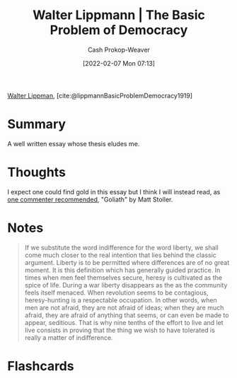 :PROPERTIES:
:ROAM_REFS: [cite:@lippmannBasicProblemDemocracy1919]
:ID:       c3261b11-bf35-4ecd-b796-4157d766e7ed
:DIR:      /home/cashweaver/proj/roam/attachments/c3261b11-bf35-4ecd-b796-4157d766e7ed
:LAST_MODIFIED: [2023-09-05 Tue 20:17]
:END:
#+title: Walter Lippmann | The Basic Problem of Democracy
#+hugo_custom_front_matter: :slug "c3261b11-bf35-4ecd-b796-4157d766e7ed"
#+author: Cash Prokop-Weaver
#+date: [2022-02-07 Mon 07:13]
#+filetags: :reference:
 
[[id:c75046ee-38c3-419b-8ab2-34ef718adade][Walter Lippman]], [cite:@lippmannBasicProblemDemocracy1919]

* Summary

A well written essay whose thesis eludes me.

* Thoughts

I expect one could find gold in this essay but I think I will instead read, as [[https://news.ycombinator.com/item?id=21896607][one commenter recommended]], "Goliath" by Matt Stoller.

* Notes

#+begin_quote
If we substitute the word indifference for the word liberty, we shall come much closer to the real intention that lies behind the classic argument. Liberty is to be permitted where differences are of no great moment. It is this definition which has generally guided practice. In times when men feel themselves secure, heresy is cultivated as the spice of life. During a war liberty disappears as the as the community feels itself menaced. When revolution seems to be contagious, heresy-hunting is a respectable occupation. In other words, when men are not afraid, they are not afraid of ideas; when they are much afraid, they are afraid of anything that seems, or can even be made to appear, seditious. That is why nine tenths of the effort to live and let live consists in proving that the thing we wish to have tolerated is really a matter of indifference.
#+end_quote


* Flashcards
:PROPERTIES:
:ANKI_DECK: Default
:END:


#+print_bibliography: